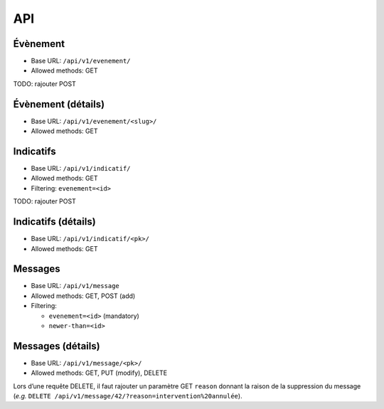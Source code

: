 API
===

Évènement
---------

* Base URL: ``/api/v1/evenement/``
* Allowed methods: GET

TODO: rajouter POST

Évènement (détails)
-------------------

* Base URL: ``/api/v1/evenement/<slug>/``
* Allowed methods: GET

Indicatifs
----------

* Base URL: ``/api/v1/indicatif/``
* Allowed methods: GET
* Filtering: ``evenement=<id>``

TODO: rajouter POST

Indicatifs (détails)
--------------------

* Base URL: ``/api/v1/indicatif/<pk>/``
* Allowed methods: GET

Messages
--------

* Base URL: ``/api/v1/message``
* Allowed methods: GET, POST (add)
* Filtering:

  * ``evenement=<id>`` (mandatory)
  * ``newer-than=<id>``

Messages (détails)
------------------

* Base URL: ``/api/v1/message/<pk>/``
* Allowed methods: GET, PUT (modify), DELETE

Lors d’une requête DELETE, il faut rajouter un paramètre GET ``reason``
donnant la raison de la suppression du message (*e.g.* ``DELETE /api/v1/message/42/?reason=intervention%20annulée``).
